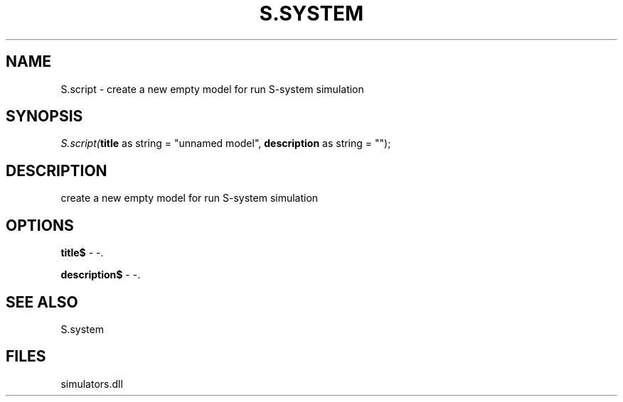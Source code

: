 .\" man page create by R# package system.
.TH S.SYSTEM 1 2000-Jan "S.script" "S.script"
.SH NAME
S.script \- create a new empty model for run S-system simulation
.SH SYNOPSIS
\fIS.script(\fBtitle\fR as string = "unnamed model", 
\fBdescription\fR as string = "");\fR
.SH DESCRIPTION
.PP
create a new empty model for run S-system simulation
.PP
.SH OPTIONS
.PP
\fBtitle$\fB \fR\- -. 
.PP
.PP
\fBdescription$\fB \fR\- -. 
.PP
.SH SEE ALSO
S.system
.SH FILES
.PP
simulators.dll
.PP
